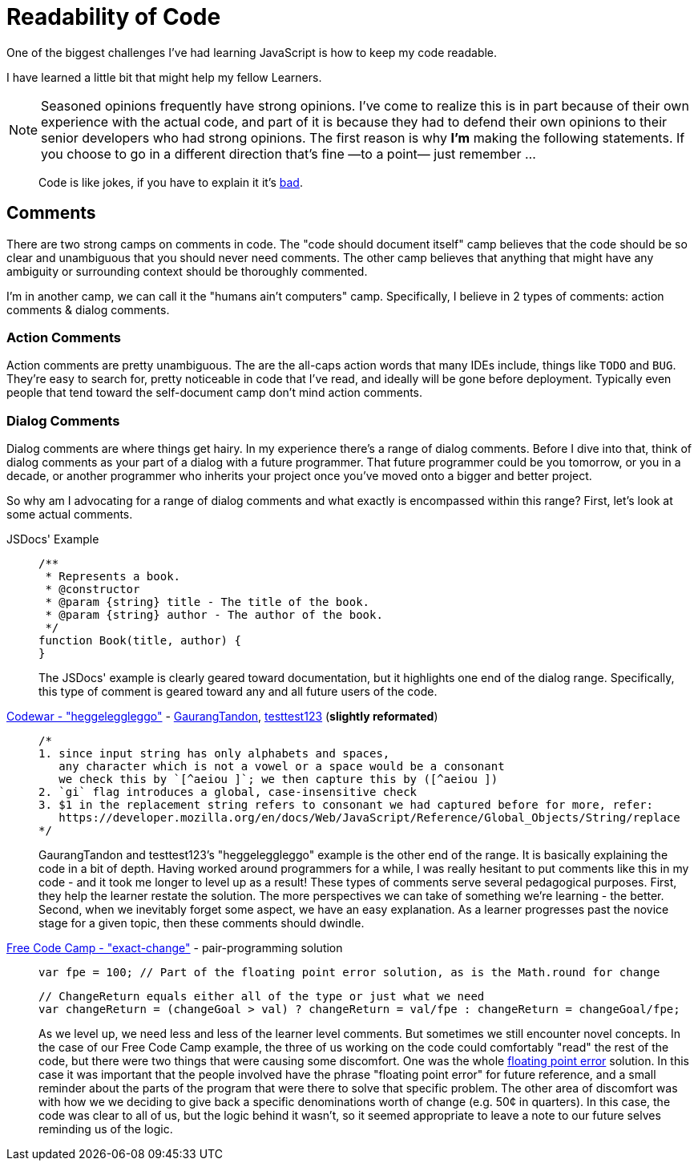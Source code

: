 Readability of Code
===================
:hp-tags: Learners, Coding, JavaScript

:toc:

One of the biggest challenges I've had learning JavaScript is how to keep my code readable.

I have learned a little bit that might help my fellow Learners.

NOTE: Seasoned opinions frequently have strong opinions.  I've come to realize this is in part because of their own experience with the actual code, and part of it is because they had to defend their own opinions to their senior developers who had strong opinions.  The first reason is why *I'm* making the following statements.  If you choose to go in a different direction that's fine —to a point— just remember ...

____
Code is like jokes, if you have to explain it it's http://tvtropes.org/pmwiki/pmwiki.php/Main/DontExplainTheJoke[bad].
____

## Comments

There are two strong camps on comments in code.  The "code should document itself" camp believes that the code should be so clear and unambiguous that you should never need comments.  The other camp believes that anything that might have any ambiguity or surrounding context should be thoroughly commented.

I'm in another camp, we can call it the "humans ain't computers" camp.  Specifically, I believe in 2 types of comments: action comments & dialog comments.

### Action Comments

Action comments are pretty unambiguous.  The are the all-caps action words that many IDEs include, things like `TODO` and `BUG`.  They're easy to search for, pretty noticeable in code that I've read, and ideally will be gone before deployment.  Typically even people that tend toward the self-document camp don't mind action comments.

### Dialog Comments

Dialog comments are where things get hairy.  In my experience there's a range of dialog comments.  Before I dive into that, think of dialog comments as your part of a dialog with a future programmer.  That future programmer could be you tomorrow, or you in a decade, or another programmer who inherits your project once you've moved onto a bigger and better project.

So why am I advocating for a range of dialog comments and what exactly is encompassed within this range?  First, let's look at some actual comments.


JSDocs' Example::
+
[code,javascript]
----
/**
 * Represents a book.
 * @constructor
 * @param {string} title - The title of the book.
 * @param {string} author - The author of the book.
 */
function Book(title, author) {
}
----
+
The JSDocs' example is clearly geared toward documentation, but it highlights one end of the dialog range.  Specifically, this type of comment is geared toward any and all future users of the code.  

http://www.codewars.com/kata/reviews/55ea551eab15716d04000007/groups/55ea8b8dfc6afa1f2d0000a8[Codewar - "heggeleggleggo"] - http://www.codewars.com/users/GaurangTandon[GaurangTandon], http://www.codewars.com/users/testtest123[testtest123] (*slightly reformated*)::
+
[code,javascript]
----
/*
1. since input string has only alphabets and spaces,
   any character which is not a vowel or a space would be a consonant
   we check this by `[^aeiou ]`; we then capture this by ([^aeiou ])
2. `gi` flag introduces a global, case-insensitive check
3. $1 in the replacement string refers to consonant we had captured before for more, refer: 
   https://developer.mozilla.org/en/docs/Web/JavaScript/Reference/Global_Objects/String/replace
*/
---- 
+
GaurangTandon and testtest123's "heggeleggleggo" example is the other end of the range.  It is basically explaining the code in a bit of depth.  Having worked around programmers for a while, I was really hesitant to put comments like this in my code - and it took me longer to level up as a result!  These types of comments serve several pedagogical purposes.  First, they help the learner restate the solution.  The more perspectives we can take of something we're learning - the better.  Second, when we inevitably forget some aspect, we have an easy explanation.  As a learner progresses past the novice stage for a given topic, then these comments should dwindle.

https://www.freecodecamp.com/challenges/exact-change[Free Code Camp - "exact-change"] - pair-programming solution::
+
[code,javascript]
----
var fpe = 100; // Part of the floating point error solution, as is the Math.round for change
----
+
[code,javascript]
----
// ChangeReturn equals either all of the type or just what we need 
var changeReturn = (changeGoal > val) ? changeReturn = val/fpe : changeReturn = changeGoal/fpe;
----
+
As we level up, we need less and less of the learner level comments.  But sometimes we still encounter novel concepts.  In the case of our Free Code Camp example, the three of us working on the code could comfortably "read" the rest of the code, but there were two things that were causing some discomfort.  One was the whole http://www.techradar.com/news/computing/why-computers-suck-at-maths-644771/1[floating point error] solution.  In this case it was important that the people involved have the phrase "floating point error" for future reference, and a small reminder about the parts of the program that were there to solve that specific problem.  The other area of discomfort was with how we we deciding to give back a specific denominations worth of change (e.g. 50¢ in quarters).  In this case, the code was clear to all of us, but the logic behind it wasn't, so it seemed appropriate to leave a note to our future selves reminding us of the logic.

